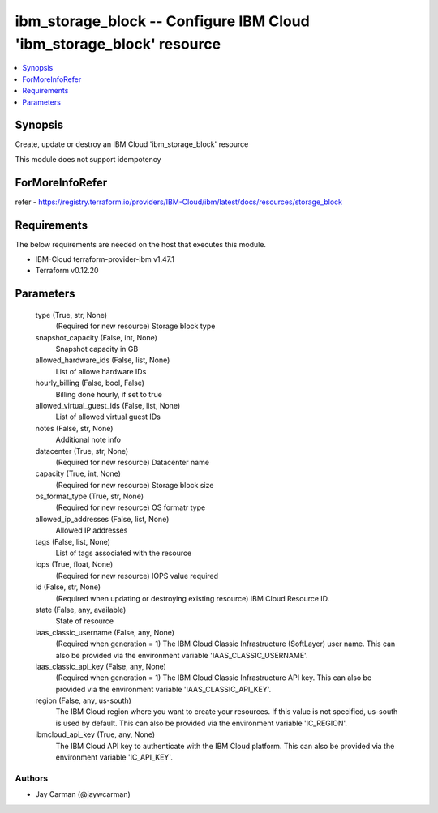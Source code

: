 
ibm_storage_block -- Configure IBM Cloud 'ibm_storage_block' resource
=====================================================================

.. contents::
   :local:
   :depth: 1


Synopsis
--------

Create, update or destroy an IBM Cloud 'ibm_storage_block' resource

This module does not support idempotency


ForMoreInfoRefer
----------------
refer - https://registry.terraform.io/providers/IBM-Cloud/ibm/latest/docs/resources/storage_block

Requirements
------------
The below requirements are needed on the host that executes this module.

- IBM-Cloud terraform-provider-ibm v1.47.1
- Terraform v0.12.20



Parameters
----------

  type (True, str, None)
    (Required for new resource) Storage block type


  snapshot_capacity (False, int, None)
    Snapshot capacity in GB


  allowed_hardware_ids (False, list, None)
    List of allowe hardware IDs


  hourly_billing (False, bool, False)
    Billing done hourly, if set to true


  allowed_virtual_guest_ids (False, list, None)
    List of allowed virtual guest IDs


  notes (False, str, None)
    Additional note info


  datacenter (True, str, None)
    (Required for new resource) Datacenter name


  capacity (True, int, None)
    (Required for new resource) Storage block size


  os_format_type (True, str, None)
    (Required for new resource) OS formatr type


  allowed_ip_addresses (False, list, None)
    Allowed IP addresses


  tags (False, list, None)
    List of tags associated with the resource


  iops (True, float, None)
    (Required for new resource) IOPS value required


  id (False, str, None)
    (Required when updating or destroying existing resource) IBM Cloud Resource ID.


  state (False, any, available)
    State of resource


  iaas_classic_username (False, any, None)
    (Required when generation = 1) The IBM Cloud Classic Infrastructure (SoftLayer) user name. This can also be provided via the environment variable 'IAAS_CLASSIC_USERNAME'.


  iaas_classic_api_key (False, any, None)
    (Required when generation = 1) The IBM Cloud Classic Infrastructure API key. This can also be provided via the environment variable 'IAAS_CLASSIC_API_KEY'.


  region (False, any, us-south)
    The IBM Cloud region where you want to create your resources. If this value is not specified, us-south is used by default. This can also be provided via the environment variable 'IC_REGION'.


  ibmcloud_api_key (True, any, None)
    The IBM Cloud API key to authenticate with the IBM Cloud platform. This can also be provided via the environment variable 'IC_API_KEY'.













Authors
~~~~~~~

- Jay Carman (@jaywcarman)

